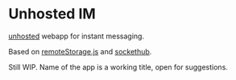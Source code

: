 
* Unhosted IM

  [[http://unhosted.org/][unhosted]] webapp for instant messaging.

  Based on [[https://github.com/RemoteStorage/remoteStorage.js][remoteStorage.js]] and [[https://github.com/sockethub/sockethub][sockethub]].

  Still WIP. Name of the app is a working title, open for suggestions.


